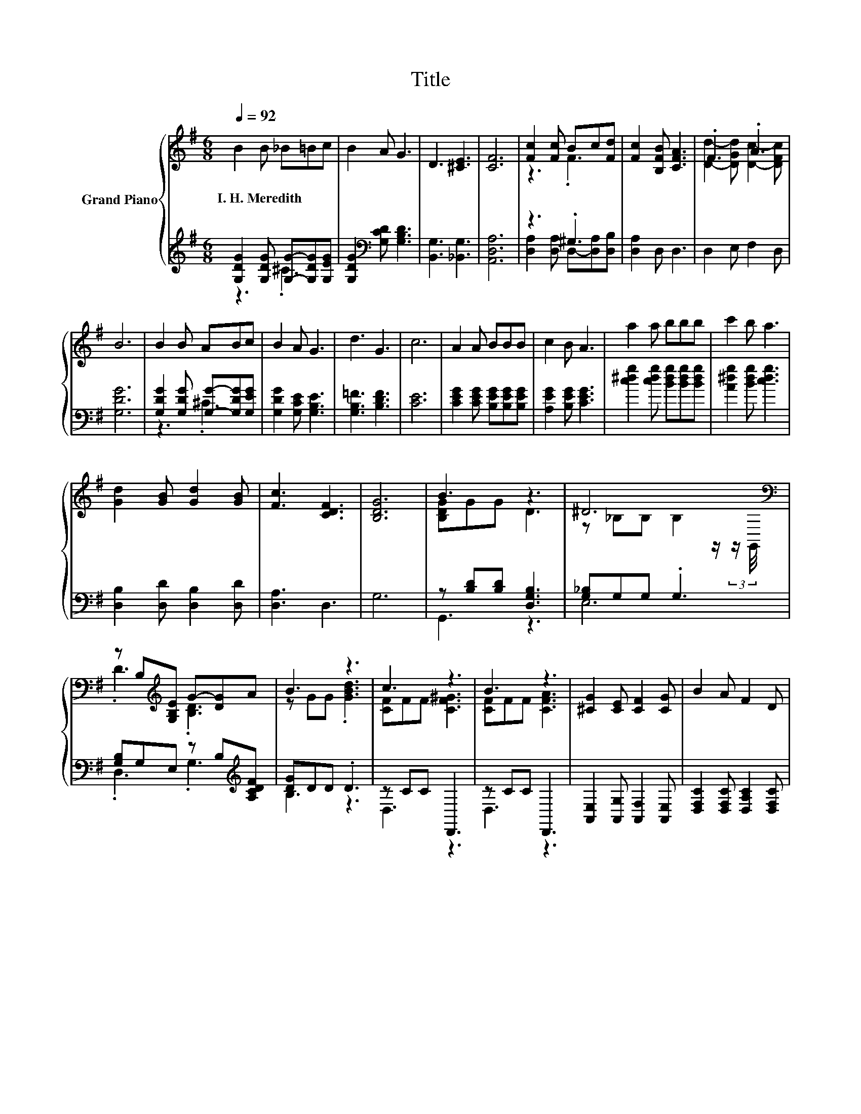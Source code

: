 X:1
T:Title
%%score { ( 1 4 ) | ( 2 3 ) }
L:1/8
Q:1/4=92
M:6/8
K:G
V:1 treble nm="Grand Piano"
V:4 treble 
V:2 treble 
V:3 treble 
V:1
 B2 B _B=Bc | B2 A G3 | D3 [^CE]3 | [CF]6 | [Fc]2 [Fc] Bc[Fd] | [Fc]2 [B,FB] [CFA]3 | .F3 .A3 | %7
w: I.~H.~Meredith * * * *|||||||
 B6 | B2 B ABc | B2 A G3 | d3 G3 | c6 | A2 A BBB | c2 B A3 | a2 a bbb | c'2 b a3 | %16
w: |||||||||
 [Gd]2 [GB] [Gd]2 [GB] | [Fc]3 [CDF]3 | [B,DG]6 | B3 z3 | ^D6[K:bass] | %21
w: |||||
 z B,[K:treble][G,B,E] G-[DG]A | B3 z3 | c3 z3 | B3 z3 | [^CG]2 [CE] [CF]2 [CG] | B2 A F2 D | %27
w: ||||||
 B3 z3 | ^D6[K:bass] | z B,[K:treble][B,DG] B-[GB][GBd] | d-[Bd-][Bd] z A[EA] | c3 .d3 | .d3 .c3 | %33
w: ||||||
 B3 A3 | G6 |] %35
w: ||
V:2
 [G,DG]2 [G,DG] [G,G]-[G,DG][G,EG] | [G,DG]2[K:bass] [G,CD] [G,B,D]3 | [B,,G,]3 [_B,,G,]3 | %3
 [A,,D,A,]6 | z3 .^G,3 | [D,A,]2 D, D,3 | D,2 E, F,2 D, | [G,DG]6 | %8
 [G,DG]2 [G,DG] [G,G]-[G,DG][G,EG] | [G,DG]2 [G,CE] [G,B,E]3 | [G,B,=F]3 [B,DF]3 | [CE]6 | %12
 [CEG]2 [CEG] [B,EG][B,EG][B,EG] | [A,EG]2 [B,EG] [CEG]3 | [c^dg]2 [cdg] [Bdg][Bdg][Bdg] | %15
 [A^dg]2 [Bdg] [cdg]3 | [D,B,]2 [D,D] [D,B,]2 [D,D] | [D,A,]3 D,3 | G,6 | z [B,D][B,D] [D,G,B,]3 | %20
 [G,_B,]G,G, .G,3 | [G,B,]G,E, z B,[K:treble][A,CDF] | [DG]DD .D3 | z CC D,,3 | z CC D,,3 | %25
 [A,,E,]2 [A,,G,] [A,,F,]2 [A,,E,] | [D,F,C]2 [D,F,C] [D,A,C]2 [D,F,C] | z [B,D][B,D] [D,G,B,]3 | %28
 [G,_B,]G,G, .G,3 | [G,B,]G,G, z[K:treble] DD | z EE [EA]E[K:bass]=G, | z DD z FD, | %32
 z G=F,, z DE, | z ^CC z =CC | [G,B,D][D,B,][B,,B,] .G,,3 |] %35
V:3
 z3 .^C3 | x2[K:bass] x4 | x6 | x6 | [D,A,]2 [D,A,] D,-[D,A,][D,B,] | x6 | x6 | x6 | z3 .^C3 | x6 | %10
 x6 | x6 | x6 | x6 | x6 | x6 | x6 | x6 | x6 | G,,3 z3 | E,6 | .D,3 .G,3[K:treble] | B,3 z3 | %23
 D,3 z3 | D,3 z3 | x6 | x6 | G,,3 z3 | E,6 | .D,3 .B,3[K:treble] | ^G,3 .A,3[K:bass] | F,3 .D,3 | %32
 .G,,3 .E,,3 | A,,3 D,3 | x6 |] %35
V:4
 x6 | x6 | x6 | x6 | z3 .F3 | x6 | [Dd]2- [DGd] [Dc]2- [DFc] | x6 | x6 | x6 | x6 | x6 | x6 | x6 | %14
 x6 | x6 | x6 | x6 | x6 | [B,DG]GG D3 | z[K:bass] _B,B, B,2 z/ (3:2:2z/ G,,/4 | %21
 .D3[K:treble] .[B,D]3 | z GG .[GBd]3 | [CF]FF [CF^G]3 | [CF]FF [CFA]3 | x6 | x6 | [B,DG]GG D3 | %28
 z[K:bass] _B,B, B,2 z/ (3:2:2z/ G,,/4 | .D3[K:treble] .[DG]3 | .[EB]3 c3 | [DA]AA [Fc]c[Fce] | %32
 [GB]B[DGB] [D^G]G[DGB] | [^CG]GG [=CF]FF | z DD .[B,D]3 |] %35

